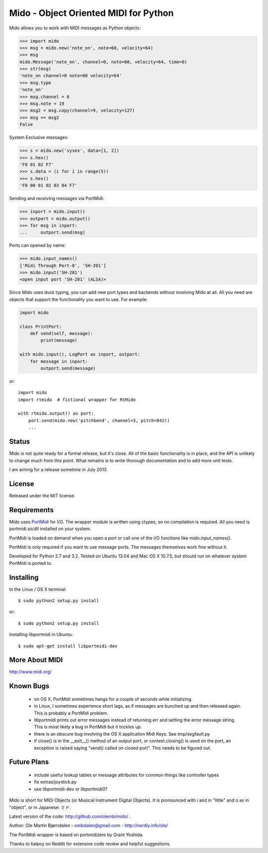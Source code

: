 Mido - Object Oriented MIDI for Python
=======================================

Mido allows you to work with MIDI messages as Python objects:

.. code:: python

    >>> import mido
    >>> msg = mido.new('note_on', note=60, velocity=64)
    >>> msg
    mido.Message('note_on', channel=0, note=60, velocity=64, time=0)
    >>> str(msg)
    'note_on channel=0 note=60 velocity=64'
    >>> msg.type
    'note_on'
    >>> msg.channel = 6
    >>> msg.note = 19
    >>> msg2 = msg.copy(channel=9, velocity=127)
    >>> msg == msg2
    False

System Exclusive messages:

.. code:: python

    >>> s = mido.new('sysex', data=[1, 2])
    >>> s.hex()
    'F0 01 02 F7'
    >>> s.data = (i for i in range(5))
    >>> s.hex()
    'F0 00 01 02 03 04 F7'

Sending and receiving messages via PortMidi:

.. code:: python

    >>> inport = mido.input()
    >>> outport = mido.output()
    >>> for msg in inport:
    ...     outport.send(msg)

Ports can opened by name:

.. code:: python

    >>> mido.input_names()
    ['Midi Through Port-0', 'SH-201']
    >>> mido.input('SH-201')
    <open input port 'SH-201' (ALSA)>
    
Since Mido uses duck typing, you can add new port types and backends
without involving Mido at all. All you need are objects that support
the functionality you want to use. For example:

.. code:: python

    import mido

    class PrintPort:
        def send(self, message):
            print(message)

    with mido.input(), LogPort as inport, outport:
        for message in inport:
            outport.send(message)

or::

    import mido
    import rtmido  # fictional wrapper for RtMido

    with rtmido.output() as port:
        port.send(mido.new('pitchbend', channel=3, pitch=842))
        ...


Status
-------

Mido is not quite ready for a formal release, but it's close. All of
the basic functionality is in place, and the API is unlikely to change
much from this point. What remains is to write thorough documentation
and to add more unit tests.

I am aiming for a release sometime in July 2013.


License
--------

Released under the MIT license.


Requirements
-------------

Mido uses `PortMidi
<http://sourceforge.net/p/portmedia/wiki/portmidi/>`_ for I/O. The
wrapper module is written using ctypes, so no compilation is
required. All you need is portmidi.so/dll installed on your system.

PortMidi is loaded on demand when you open a port or call one of the
I/O functions like `mido.input_names()`.

PortMidi is only required if you want to use message ports. The
messages themselves work fine without it.

Developed for Python 2.7 and 3.2. Tested on Ubuntu 13.04 and Mac OS X
10.7.5, but should run on whatever system PortMidi is ported to.


Installing
-----------

In the Linux / OS X terminal::

    $ sudo python2 setup.py install

or::

    $ sudo python2 setup.py install

Installing libportmidi in Ubuntu::

    $ sudo apt-get install libportmidi-dev


More About MIDI
----------------

http://www.midi.org/


Known Bugs
-----------

  - on OS X, PortMidi sometimes hangs for a couple of seconds while
    initializing.

  - in Linux, I sometimes experience short lags, as if messages
    are bunched up and then released again. This is probably a PortMidi
    problem.

  - libportmidi prints out error messages instead of returning err and
    setting the error message string. This is most likely a bug in
    PortMidi but it trickles up.
    
  - there is an obscure bug involving the OS X application Midi Keys.
    See tmp/segfault.py

  - if close() is in the __exit__() method of an output port, or
    context.closing() is used on the port, an exception is raised
    saying "send() called on closed port". This needs to be figured
    out.


Future Plans
-------------

   - include useful lookup tables or message attributes for common
     things like controller types

   - fix extras/joystick.py

   - use libportmidi-dev or libportmidi0?


Mido is short for MIDi Objects (or Musical Instrument Digital
Objects). It is pronounced with i and in "little" and o as in
"object", or in Japanese: ミド.

Latest version of the code: http://github.com/olemb/mido/ .

Author: Ole Martin Bjørndalen - ombdalen@gmail.com - http://nerdly.info/ole/

The PortMidi wrapper is based on portmidizero by Grant Yoshida.

Thanks to tialpoy on Reddit for extensive code review and helpful
suggestions.
